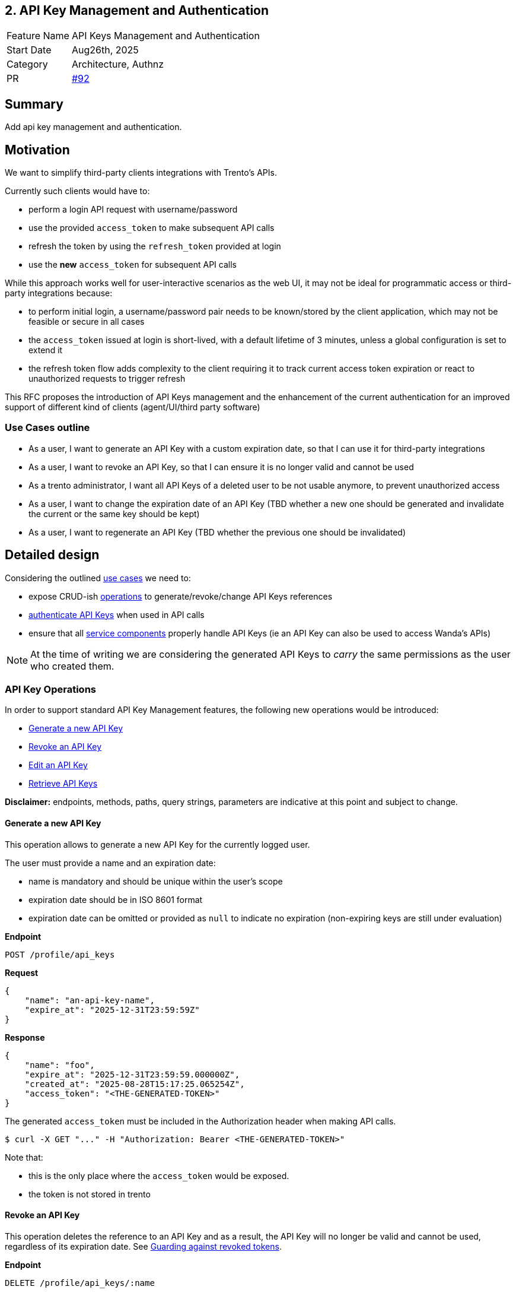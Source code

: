 == 2. API Key Management and Authentication

[width="100%",cols="<18%,<82%",]
|===
|Feature Name | API Keys Management and Authentication
|Start Date | Aug26th, 2025
|Category | Architecture, Authnz
|PR | https://github.com/trento-project/docs/pull/92[#92]
|===

:toc:

== Summary

Add api key management and authentication.

== Motivation

We want to simplify third-party clients integrations with Trento's APIs.

Currently such clients would have to:

 * perform a login API request with username/password
 * use the provided `access_token` to make subsequent API calls
 * refresh the token by using the `refresh_token` provided at login
 * use the *new* `access_token` for subsequent API calls

While this approach works well for user-interactive scenarios as the web UI, it may not be ideal for programmatic access or third-party integrations because:

 * to perform initial login, a username/password pair needs to be known/stored by the client application, which may not be feasible or secure in all cases
 * the `access_token` issued at login is short-lived, with a default lifetime of 3 minutes, unless a global configuration is set to extend it
 * the refresh token flow adds complexity to the client requiring it to track current access token expiration or react to unauthorized requests to trigger refresh

This RFC proposes the introduction of API Keys management and the enhancement of the current authentication for an improved support of different kind of clients (agent/UI/third party software)

=== Use Cases outline

 * As a user, I want to generate an API Key with a custom expiration date, so that I can use it for third-party integrations
 * As a user, I want to revoke an API Key, so that I can ensure it is no longer valid and cannot be used
 * As a trento administrator, I want all API Keys of a deleted user to be not usable anymore, to prevent unauthorized access
 * As a user, I want to change the expiration date of an API Key (TBD whether a new one should be generated and invalidate the current or the same key should be kept)
 * As a user, I want to regenerate an API Key (TBD whether the previous one should be invalidated)

== Detailed design

Considering the outlined link:#_use_cases_outline[use cases] we need to:

 * expose CRUD-ish link:#_api_key_operations[operations] to generate/revoke/change API Keys references
 * link:#_authenticating_api_keys[authenticate API Keys] when used in API calls
 * ensure that all link:#_api_keys_on_service_providers[service components] properly handle API Keys (ie an API Key can also be used to access Wanda's APIs)

NOTE: At the time of writing we are considering the generated API Keys to _carry_ the same permissions as the user who created them.

=== API Key Operations

In order to support standard API Key Management features, the following new operations would be introduced:

* link:#_generate_a_new_api_key[Generate a new API Key] 
* link:#_revoke_an_api_key[Revoke an API Key]
* link:#_edit_an_api_key[Edit an API Key]
* link:#_retrieve_api_keys[Retrieve API Keys]

*Disclaimer:* endpoints, methods, paths, query strings, parameters are indicative at this point and subject to change.

==== Generate a new API Key

This operation allows to generate a new API Key for the currently logged user.

The user must provide a name and an expiration date:

 * name is mandatory and should be unique within the user's scope
 * expiration date should be in ISO 8601 format
 * expiration date can be omitted or provided as `null` to indicate no expiration (non-expiring keys are still under evaluation)

*Endpoint*

`+POST /profile/api_keys+`

*Request*
[source,json]
----
{
    "name": "an-api-key-name",
    "expire_at": "2025-12-31T23:59:59Z"
}
----

*Response*
[source,json]
----
{
    "name": "foo",
    "expire_at": "2025-12-31T23:59:59.000000Z",
    "created_at": "2025-08-28T15:17:25.065254Z",
    "access_token": "<THE-GENERATED-TOKEN>"
}
----

The generated `access_token` must be included in the Authorization header when making API calls.

[source,console]
----
$ curl -X GET "..." -H "Authorization: Bearer <THE-GENERATED-TOKEN>"
----

Note that:

 * this is the only place where the `access_token` would be exposed.
 * the token is not stored in trento

==== Revoke an API Key

This operation deletes the reference to an API Key and as a result, the API Key will no longer be valid and cannot be used, regardless of its expiration date. See link:#_guarding_against_revoked_tokens[Guarding against revoked tokens].

*Endpoint*

`+DELETE /profile/api_keys/:name+`

Note that using `name` is safe because in combination with the currently logged user identifier, it uniquely identifies the API Key.

==== Edit an API Key

This operation allows to change an API Key's metadata.

TBD:

 * whether changing the expiration date means generating a new token *and* invalidating the current one or simply updating the expiration date of the current token
 * whether regenerating the API Key requires invalidating the current one or not

See link:#_token_invalidation[Token invalidation].

*Endpoint*

`+PATCH /profile/api_keys/:name+`

[source,json]
----
{
    "name": "new-api-key-name",
    "expire_at": "2026-12-31T23:59:59Z"
}
----

==== Retrieve API Keys

This operation exposes the list of API Keys metadata for the currently logged user. +
The actual token is exposed only once at generation time.

*Endpoint*

`+GET /profile/api_keys+`

*Response*
[source,json]
----
[
    {
        "name": "foo",
        "expire_at": "2025-12-31T23:59:59.000000Z",
        "created_at": "2025-08-29T08:06:05.931995Z"
    },
    {
        "name": "bar",
        "expire_at": "2025-09-19T22:00:00.078446Z",
        "created_at": "2025-08-29T08:05:22.051956Z"
    },
    {
        "name": "baz",
        "expire_at": null,
        "created_at": "2025-08-29T07:49:20.078446Z"
    }
]
----

Its response will be used to build the API Keys list UI

image::./images/0002-api-keys-list.png[API Keys list]

=== Authenticating API Keys

Since an API Key is effectively a JWT that will then be used to authenticate requests, the idea is to levarage https://datatracker.ietf.org/doc/html/rfc7519#section-4[JWT Claims] to attach relevant information for authentication flow.

==== Determining authentication rule

Currently Trento supports two different authentication flows:

 * agents: they send an agent specific token via a `X-Trento-apiKey: <token>` header
 * user based authorization (ie UI): token is sent via a `Authorization: Bearer <token>` header

By introducing api keys we need a way to distinguish whether we are user based requests or api keys requests.

===== *Option 1: use a different header*

1a: use `X-Trento-ApiKey: <token>` header for API Key requests. +
This would mean changing the way we process requests for agents and make sure they use a different header like `X-Trento-Agent-ApiKey: <token>`.

1b: use a complete different naming for api keys like `X-Trento-User-ApiKey: <token>` or the like

===== *Option 2: rely on the claims shape*

We could use the same `Authorization: Bearer <token>` header for API Key requests, and rely on the claims shape of a presented token (e.g. check for the presence of a specific claim).

This would allow us to keep headers combinations slim and simple.

'''

Both options 1b and 2 are equally valid. +
Option 2, though, has the advantage of not requiring changes to the way we process requests for agents, besides keeping headers combinations simple.

==== Guarding against revoked tokens

We want to make sure that a revoked (aka deleted/not existent) token - even though not expired yet - cannot be used, and to do so we need a bit of information within the token's claims so that we can query for its existence.

===== *Option 1: rely on `jti` claim*

We can rely on the https://datatracker.ietf.org/doc/html/rfc7519#section-4.1.7[`jti`] claim and have it stored alongside with token's metadata for checking existence at authentication time.

By using a UUID as `jti` claim we are pretty confident about its uniqueness, making it safe to query against for existence.

===== *Option 2: attach the token identifier to the JWT*

If we don't use jti we'd need to rely on a private claim name to include the token identifier - for instance the row id in the database - in the JWT.

In order to reduce claim name collision chances, we can namespace trento related claims. 

For example:
[source,json]
----
{
  "sub": "<user_id>",
  "exp": "<expiration_date>",
  "trnttknid": "<api_key_id>"
}
----
or via an object that allows for reduced repetition of `trnt` in case of extra claims needed
[source,json]
----
{
  "sub": "<user_id>",
  "exp": "<expiration_date>",
  "trnt": {
    "tknid": "<api_key_id>"
  }
}
----

NOTE: https://datatracker.ietf.org/doc/html/rfc7519#section-4.1[All the names are short because a core goal of JWTs is for the representation to be compact]

'''

Option 1 fits well as it relies on the standard JWT identification.

==== Token invalidation

Assuming token regeneration (with or without a change in the expiration date) requires invalidating the current one, we need a way to determine whether a token has been changed since it was issued.

===== *Option 1: rely on `jti` claim*

We could re-assign a new `jti` value to the token every time it is regenerated, however in this case we'd need another unchanging identifier attached to it. +
to keep supporting link:_guarding_against_revoked_tokens[Guarding against revoked tokens].

Sample claims
[source,json]
----
{
  "jti": "2bc2f4e0-a599-45fc-a4cf-30c29f51c75a",
  "sub": "<user_id>",
  "exp": "<expiration_date>",
  "trnttknid": "<api_key_id>"
}
----
or in an object
[source,json]
----
{
  "jti": "2bc2f4e0-a599-45fc-a4cf-30c29f51c75a",
  "sub": "<user_id>",
  "exp": "<expiration_date>",
  "trnt": {
    "tknid": "<api_key_id>",
  }
}
----

===== *Option 2: attach a custom claim for token version*

Alternatively we could keep `jti` as the unchanging unique identifier of the token and use a custom claim to indicate the version of the token.

[source,json]
----
{
  "jti": "2bc2f4e0-a599-45fc-a4cf-30c29f51c75a",
  "sub": "<user_id>",
  "exp": "<expiration_date>",
  "trnt": {
    "tknvsn": "<version>"
  }
}
----

`tknvsn` could be an integer that is incremented each time the token is regenerated or a UUID, also changed upon regeneration.
In any case we could use this claim to determine whether the token being presented has been changed - thus invalidated - since it was issued.

'''

Option 2 keeps the semantic meaning of the `jti` claim while allowing for token versioning.

==== Checking token expiration

Token expiration is currently based on the https://datatracker.ietf.org/doc/html/rfc7519#section-4.1.4[`exp`] claim.

Depending on what we decide it should happen on token changes, we might need to revisit part of the expiration check mechanism.

If we decide that changing a token's expiration date means regenerating it and thus invalidating previous, we don't need to do anything because of the depicted link:_token_invalidation[Token invalidation].

Otherwise, if we decide that changing a token's expiration date *does not* mean regenerating it, and *does not* invalidate previous one, we need to make sure we rely on the stored expiration date, rather than on `exp` claim.

=== API Keys on service providers

Trento is composed of multiple services, each potentially requiring to authenticate and authorize a presented token.

Currently https://github.com/trento-project/wanda[Wanda] is the only service that exposes authenticated resources, besides web.

However, unlike web, Wanda does not have knowledge about the API keys (to determine whether one has been revoked/invalidated) nor users (to make sure abilities attached to a token are still valid for the given user).

This is a concern because unauthorized access could be granted to Wanda's resources even if the token has been revoked/invalidated and additionally to that, the user's abilities may have changed since the token was first issued.

Options are:

 . make sure Wanda does not accept any requests made with an API key
 . introduce a mechanism for Wanda to validate API keys and user permissions (ie communicate with web's relevant APIs)
 . consider the introduction of a proxy/API gateway that does validate tokens before hitting a resource provider

This section might require an RFC on its own.

== Drawbacks

The main identified drawback revolves around the API key consistency across services.

== Alternatives

== Unresolved questions

The main unresolved question is about link:_api_keys_on_service_providers[API keys on service providers]:

 . How can we ensure that API keys are properly revoked/invalidated across all services?
 . How to make sure that user permissions are consistent across all services?

